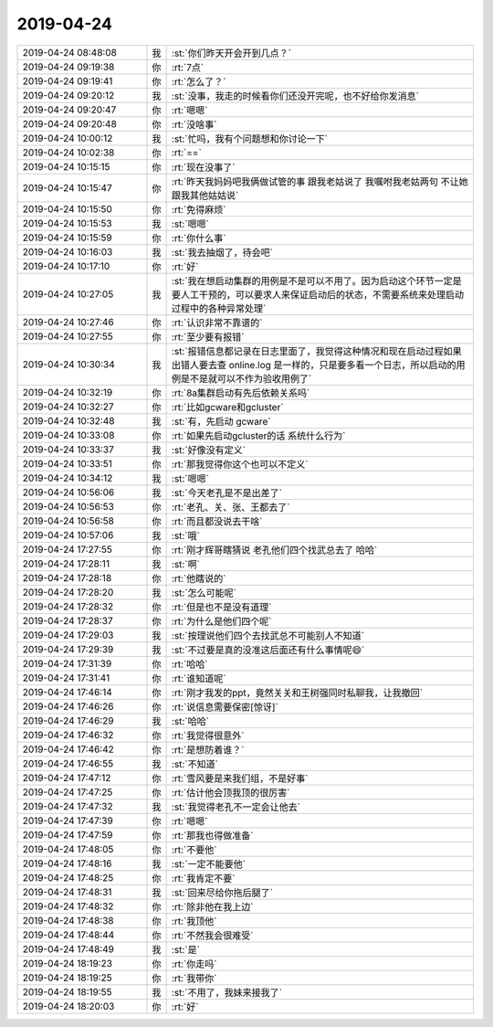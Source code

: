 2019-04-24
-------------

.. list-table::
   :widths: 25, 1, 60

   * - 2019-04-24 08:48:08
     - 我
     - :st:`你们昨天开会开到几点？`
   * - 2019-04-24 09:19:38
     - 你
     - :rt:`7点`
   * - 2019-04-24 09:19:41
     - 你
     - :rt:`怎么了？`
   * - 2019-04-24 09:20:12
     - 我
     - :st:`没事，我走的时候看你们还没开完呢，也不好给你发消息`
   * - 2019-04-24 09:20:47
     - 你
     - :rt:`嗯嗯`
   * - 2019-04-24 09:20:48
     - 你
     - :rt:`没啥事`
   * - 2019-04-24 10:00:12
     - 我
     - :st:`忙吗，我有个问题想和你讨论一下`
   * - 2019-04-24 10:02:38
     - 你
     - :rt:`==`
   * - 2019-04-24 10:15:15
     - 你
     - :rt:`现在没事了`
   * - 2019-04-24 10:15:47
     - 你
     - :rt:`昨天我妈妈吧我俩做试管的事 跟我老姑说了 我嘱咐我老姑两句 不让她跟我其他姑姑说`
   * - 2019-04-24 10:15:50
     - 你
     - :rt:`免得麻烦`
   * - 2019-04-24 10:15:53
     - 我
     - :st:`嗯嗯`
   * - 2019-04-24 10:15:59
     - 你
     - :rt:`你什么事`
   * - 2019-04-24 10:16:03
     - 我
     - :st:`我去抽烟了，待会吧`
   * - 2019-04-24 10:17:10
     - 你
     - :rt:`好`
   * - 2019-04-24 10:27:05
     - 我
     - :st:`我在想启动集群的用例是不是可以不用了。因为启动这个环节一定是要人工干预的，可以要求人来保证启动后的状态，不需要系统来处理启动过程中的各种异常处理`
   * - 2019-04-24 10:27:46
     - 你
     - :rt:`认识非常不靠谱的`
   * - 2019-04-24 10:27:55
     - 你
     - :rt:`至少要有报错`
   * - 2019-04-24 10:30:34
     - 我
     - :st:`报错信息都记录在日志里面了，我觉得这种情况和现在启动过程如果出错人要去查 online.log 是一样的，只是要多看一个日志，所以启动的用例是不是就可以不作为验收用例了`
   * - 2019-04-24 10:32:19
     - 你
     - :rt:`8a集群启动有先后依赖关系吗`
   * - 2019-04-24 10:32:27
     - 你
     - :rt:`比如gcware和gcluster`
   * - 2019-04-24 10:32:48
     - 我
     - :st:`有，先启动 gcware`
   * - 2019-04-24 10:33:08
     - 你
     - :rt:`如果先启动gcluster的话 系统什么行为`
   * - 2019-04-24 10:33:37
     - 我
     - :st:`好像没有定义`
   * - 2019-04-24 10:33:51
     - 你
     - :rt:`那我觉得你这个也可以不定义`
   * - 2019-04-24 10:34:12
     - 我
     - :st:`嗯嗯`
   * - 2019-04-24 10:56:06
     - 我
     - :st:`今天老孔是不是出差了`
   * - 2019-04-24 10:56:53
     - 你
     - :rt:`老孔、关、张、王都去了`
   * - 2019-04-24 10:56:58
     - 你
     - :rt:`而且都没说去干啥`
   * - 2019-04-24 10:57:06
     - 我
     - :st:`哦`
   * - 2019-04-24 17:27:55
     - 你
     - :rt:`刚才辉哥瞎猜说 老孔他们四个找武总去了 哈哈`
   * - 2019-04-24 17:28:11
     - 我
     - :st:`啊`
   * - 2019-04-24 17:28:18
     - 你
     - :rt:`他瞎说的`
   * - 2019-04-24 17:28:20
     - 我
     - :st:`怎么可能呢`
   * - 2019-04-24 17:28:32
     - 你
     - :rt:`但是也不是没有道理`
   * - 2019-04-24 17:28:37
     - 你
     - :rt:`为什么是他们四个呢`
   * - 2019-04-24 17:29:03
     - 我
     - :st:`按理说他们四个去找武总不可能别人不知道`
   * - 2019-04-24 17:29:39
     - 我
     - :st:`不过要是真的没准这后面还有什么事情呢😄`
   * - 2019-04-24 17:31:39
     - 你
     - :rt:`哈哈`
   * - 2019-04-24 17:31:41
     - 你
     - :rt:`谁知道呢`
   * - 2019-04-24 17:46:14
     - 你
     - :rt:`刚才我发的ppt，竟然关关和王树强同时私聊我，让我撤回`
   * - 2019-04-24 17:46:26
     - 你
     - :rt:`说信息需要保密[惊讶]`
   * - 2019-04-24 17:46:29
     - 我
     - :st:`哈哈`
   * - 2019-04-24 17:46:32
     - 你
     - :rt:`我觉得很意外`
   * - 2019-04-24 17:46:42
     - 你
     - :rt:`是想防着谁？`
   * - 2019-04-24 17:46:55
     - 我
     - :st:`不知道`
   * - 2019-04-24 17:47:12
     - 你
     - :rt:`雪风要是来我们组，不是好事`
   * - 2019-04-24 17:47:25
     - 你
     - :rt:`估计他会顶我顶的很厉害`
   * - 2019-04-24 17:47:32
     - 我
     - :st:`我觉得老孔不一定会让他去`
   * - 2019-04-24 17:47:39
     - 你
     - :rt:`嗯嗯`
   * - 2019-04-24 17:47:59
     - 你
     - :rt:`那我也得做准备`
   * - 2019-04-24 17:48:05
     - 你
     - :rt:`不要他`
   * - 2019-04-24 17:48:16
     - 我
     - :st:`一定不能要他`
   * - 2019-04-24 17:48:25
     - 你
     - :rt:`我肯定不要`
   * - 2019-04-24 17:48:31
     - 我
     - :st:`回来尽给你拖后腿了`
   * - 2019-04-24 17:48:32
     - 你
     - :rt:`除非他在我上边`
   * - 2019-04-24 17:48:38
     - 你
     - :rt:`我顶他`
   * - 2019-04-24 17:48:44
     - 你
     - :rt:`不然我会很难受`
   * - 2019-04-24 17:48:49
     - 我
     - :st:`是`
   * - 2019-04-24 18:19:23
     - 你
     - :rt:`你走吗`
   * - 2019-04-24 18:19:25
     - 你
     - :rt:`我带你`
   * - 2019-04-24 18:19:55
     - 我
     - :st:`不用了，我妹来接我了`
   * - 2019-04-24 18:20:03
     - 你
     - :rt:`好`